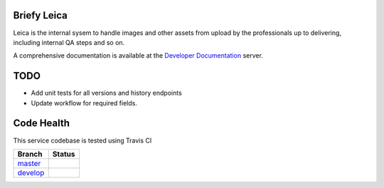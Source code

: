 Briefy Leica
============

Leica is the internal sysem to handle images and other assets
from upload by the professionals up to delivering, including internal
QA steps and so on.

A comprehensive documentation is available at the `Developer Documentation`_ server.


TODO
====

* Add unit tests for all versions and history endpoints
* Update workflow for required fields.

Code Health
===========
This service codebase is tested using Travis CI

============ ======================================================================================================================== 
Branch       Status
============ ========================================================================================================================
`master`_     .. image:: https://travis-ci.com/BriefyHQ/briefy.leica.svg?token=APuRM8itTuPw15pKpJWp&branch=master
                 :target: https://travis-ci.com/BriefyHQ/briefy.leica

`develop`_    .. image:: https://travis-ci.com/BriefyHQ/briefy.leica.svg?token=APuRM8itTuPw15pKpJWp&branch=develop
                 :target: https://travis-ci.com/BriefyHQ/briefy.leica
============ ========================================================================================================================



.. _`master`: https://github.com/BriefyHQ/briefy.leica/tree/master
.. _`develop`: https://github.com/BriefyHQ/briefy.leica/tree/develop
.. _`Developer Documentation`: https://docs.stg.briefy.co/briefy.leica/
